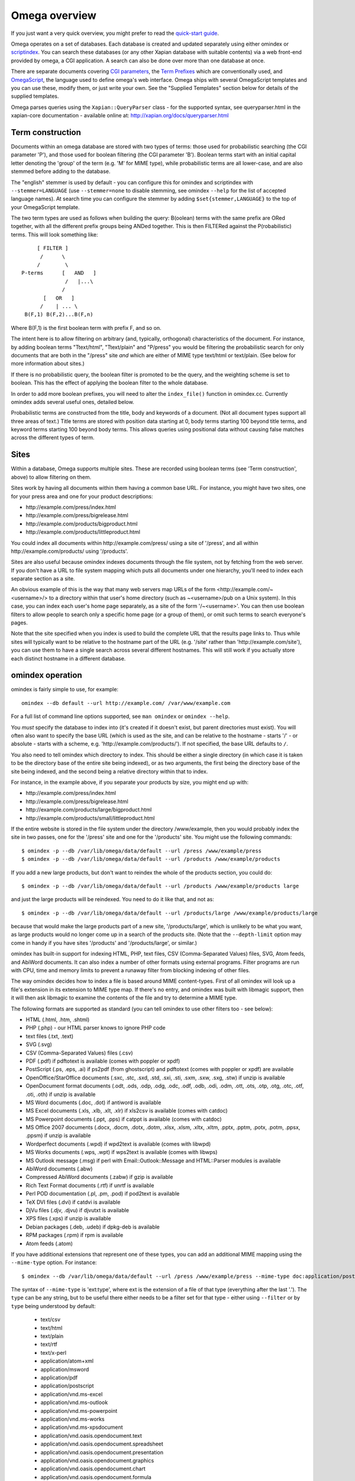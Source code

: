 ==============
Omega overview
==============

If you just want a very quick overview, you might prefer to read the
`quick-start guide <quickstart.html>`_.

Omega operates on a set of databases.  Each database is created and updated
separately using either omindex or `scriptindex <scriptindex.html>`_.  You can
search these databases (or any other Xapian database with suitable contents)
via a web front-end provided by omega, a CGI application.  A search can also be
done over more than one database at once.

There are separate documents covering `CGI parameters <cgiparams.html>`_, the
`Term Prefixes <termprefixes.html>`_ which are conventionally used, and
`OmegaScript <omegascript.html>`_, the language used to define omega's web
interface.  Omega ships with several OmegaScript templates and you can
use these, modify them, or just write your own.  See the "Supplied Templates"
section below for details of the supplied templates.

Omega parses queries using the ``Xapian::QueryParser`` class - for the supported
syntax, see queryparser.html in the xapian-core documentation
- available online at: http://xapian.org/docs/queryparser.html

Term construction
=================

Documents within an omega database are stored with two types of terms:
those used for probabilistic searching (the CGI parameter 'P'), and
those used for boolean filtering (the CGI parameter 'B'). Boolean
terms start with an initial capital letter denoting the 'group' of the
term (e.g. 'M' for MIME type), while probabilistic terms are all
lower-case, and are also stemmed before adding to the
database.

The "english" stemmer is used by default - you can configure this for omindex
and scriptindex with ``--stemmer=LANGUAGE`` (use ``--stemmer=none`` to disable
stemming, see omindex ``--help`` for the list of accepted language names).  At
search time you can configure the stemmer by adding ``$set{stemmer,LANGUAGE}``
to the top of your OmegaScript template.

The two term types are used as follows when building the query:
B(oolean) terms with the same prefix are ORed together, with all the
different prefix groups being ANDed together. This is then FILTERed
against the P(robabilistic) terms. This will look something like::

                  [ FILTER ]
                   /      \
                  /        \
             P-terms      [   AND   ]
                           /   |...\
                          /
                    [   OR   ]
                   /    | ... \
              B(F,1) B(F,2)...B(F,n)

Where B(F,1) is the first boolean term with prefix F, and so on.

The intent here is to allow filtering on arbitrary (and, typically,
orthogonal) characteristics of the document. For instance, by adding
boolean terms "Ttext/html", "Ttext/plain" and "P/press" you would be
filtering the probabilistic search for only documents that are both in
the "/press" site *and* which are either of MIME type text/html or
text/plain. (See below for more information about sites.)

If there is no probabilistic query, the boolean filter is promoted to
be the query, and the weighting scheme is set to boolean.  This has
the effect of applying the boolean filter to the whole database.

In order to add more boolean prefixes, you will need to alter the
``index_file()`` function in omindex.cc. Currently omindex adds several
useful ones, detailed below.

Probabilistic terms are constructed from the title, body and keywords
of a document. (Not all document types support all three areas of
text.) Title terms are stored with position data starting at 0, body
terms starting 100 beyond title terms, and keyword terms starting 100
beyond body terms. This allows queries using positional data without
causing false matches across the different types of term.

Sites
=====

Within a database, Omega supports multiple sites. These are recorded
using boolean terms (see 'Term construction', above) to allow
filtering on them.

Sites work by having all documents within them having a common base
URL. For instance, you might have two sites, one for your press area
and one for your product descriptions:

- \http://example.com/press/index.html
- \http://example.com/press/bigrelease.html
- \http://example.com/products/bigproduct.html
- \http://example.com/products/littleproduct.html

You could index all documents within \http://example.com/press/ using a
site of '/press', and all within \http://example.com/products/ using
'/products'.

Sites are also useful because omindex indexes documents through the
file system, not by fetching from the web server. If you don't have a
URL to file system mapping which puts all documents under one
hierarchy, you'll need to index each separate section as a site.

An obvious example of this is the way that many web servers map URLs
of the form <\http://example.com/~<username>/> to a directory within
that user's home directory (such as ~<username>/pub on a Unix
system). In this case, you can index each user's home page separately,
as a site of the form '/~<username>'. You can then use boolean
filters to allow people to search only a specific home page (or a
group of them), or omit such terms to search everyone's pages.

Note that the site specified when you index is used to build the
complete URL that the results page links to. Thus while sites will
typically want to be relative to the hostname part of the URL (e.g.
'/site' rather than '\http://example.com/site'), you can use them
to have a single search across several different hostnames. This will
still work if you actually store each distinct hostname in a different
database.

omindex operation
=================

omindex is fairly simple to use, for example::

  omindex --db default --url http://example.com/ /var/www/example.com

For a full list of command line options supported, see ``man omindex``
or ``omindex --help``.

You *must* specify the database to index into (it's created if it doesn't
exist, but parent directories must exist).  You will often also want to specify
the base URL (which is used as the site, and can be relative to the hostname -
starts '/' - or absolute - starts with a scheme, e.g.
'\http://example.com/products/').  If not specified, the base URL defaults to
``/``.

You also need to tell omindex which directory to index. This should be
either a single directory (in which case it is taken to be the
directory base of the entire site being indexed), or as two arguments,
the first being the directory base of the site being indexed, and the
second being a relative directory within that to index.

For instance, in the example above, if you separate your products by
size, you might end up with:

- \http://example.com/press/index.html
- \http://example.com/press/bigrelease.html
- \http://example.com/products/large/bigproduct.html
- \http://example.com/products/small/littleproduct.html

If the entire website is stored in the file system under the directory
/www/example, then you would probably index the site in two
passes, one for the '/press' site and one for the '/products' site. You
might use the following commands::

$ omindex -p --db /var/lib/omega/data/default --url /press /www/example/press
$ omindex -p --db /var/lib/omega/data/default --url /products /www/example/products

If you add a new large products, but don't want to reindex the whole of
the products section, you could do::

$ omindex -p --db /var/lib/omega/data/default --url /products /www/example/products large

and just the large products will be reindexed. You need to do it like that, and
not as::

$ omindex -p --db /var/lib/omega/data/default --url /products/large /www/example/products/large

because that would make the large products part of a new site,
'/products/large', which is unlikely to be what you want, as large
products would no longer come up in a search of the products
site. (Note that the ``--depth-limit`` option may come in handy if you have
sites '/products' and '/products/large', or similar.)

omindex has built-in support for indexing HTML, PHP, text files, CSV
(Comma-Separated Values) files, SVG, Atom feeds, and AbiWord documents.  It can
also index a number of other formats using external programs.  Filter programs
are run with CPU, time and memory limits to prevent a runaway filter from
blocking indexing of other files.

The way omindex decides how to index a file is based around MIME content-types.
First of all omindex will look up a file's extension in its extension to MIME
type map.  If there's no entry, and omindex was built with libmagic support,
then it will then ask libmagic to examine the contents of the file and try to
determine a MIME type.

The following formats are supported as standard (you can tell omindex to use
other filters too - see below):

* HTML (.html, .htm, .shtml)
* PHP (.php) - our HTML parser knows to ignore PHP code
* text files (.txt, .text)
* SVG (.svg)
* CSV (Comma-Separated Values) files (.csv)
* PDF (.pdf) if pdftotext is available (comes with poppler or xpdf)
* PostScript (.ps, .eps, .ai) if ps2pdf (from ghostscript) and pdftotext (comes
  with poppler or xpdf) are available
* OpenOffice/StarOffice documents (.sxc, .stc, .sxd, .std, .sxi, .sti, .sxm,
  .sxw, .sxg, .stw) if unzip is available
* OpenDocument format documents (.odt, .ods, .odp, .odg, .odc, .odf, .odb,
  .odi, .odm, .ott, .ots, .otp, .otg, .otc, .otf, .oti, .oth) if unzip is
  available
* MS Word documents (.doc, .dot) if antiword is available
* MS Excel documents (.xls, .xlb, .xlt, .xlr) if xls2csv is available (comes
  with catdoc)
* MS Powerpoint documents (.ppt, .pps) if catppt is available (comes with
  catdoc)
* MS Office 2007 documents (.docx, .docm, .dotx, .dotm, .xlsx, .xlsm, .xltx,
  .xltm, .pptx, .pptm, .potx, .potm, .ppsx, .ppsm) if unzip is available
* Wordperfect documents (.wpd) if wpd2text is available (comes with libwpd)
* MS Works documents (.wps, .wpt) if wps2text is available (comes with libwps)
* MS Outlook message (.msg) if perl with Email::Outlook::Message and
  HTML::Parser modules is available
* AbiWord documents (.abw)
* Compressed AbiWord documents (.zabw) if gzip is available
* Rich Text Format documents (.rtf) if unrtf is available
* Perl POD documentation (.pl, .pm, .pod) if pod2text is available
* TeX DVI files (.dvi) if catdvi is available
* DjVu files (.djv, .djvu) if djvutxt is available
* XPS files (.xps) if unzip is available
* Debian packages (.deb, .udeb) if dpkg-deb is available
* RPM packages (.rpm) if rpm is available
* Atom feeds (.atom)

If you have additional extensions that represent one of these types, you can
add an additional MIME mapping using the ``--mime-type`` option.  For
instance::

$ omindex --db /var/lib/omega/data/default --url /press /www/example/press --mime-type doc:application/postscript

The syntax of ``--mime-type`` is 'ext:type', where ext is the extension of
a file of that type (everything after the last '.').  The ``type`` can be any
string, but to be useful there either needs to be a filter set for that type
- either using ``--filter`` or by ``type`` being understood by default:

   - text/csv
   - text/html
   - text/plain
   - text/rtf
   - text/x-perl
   - application/atom+xml
   - application/msword
   - application/pdf
   - application/postscript
   - application/vnd.ms-excel
   - application/vnd.ms-outlook
   - application/vnd.ms-powerpoint
   - application/vnd.ms-works
   - application/vnd.ms-xpsdocument
   - application/vnd.oasis.opendocument.text
   - application/vnd.oasis.opendocument.spreadsheet
   - application/vnd.oasis.opendocument.presentation
   - application/vnd.oasis.opendocument.graphics
   - application/vnd.oasis.opendocument.chart
   - application/vnd.oasis.opendocument.formula
   - application/vnd.oasis.opendocument.database
   - application/vnd.oasis.opendocument.image
   - application/vnd.oasis.opendocument.text-master
   - application/vnd.oasis.opendocument.text-template
   - application/vnd.oasis.opendocument.spreadsheet-template
   - application/vnd.oasis.opendocument.presentation-template
   - application/vnd.oasis.opendocument.graphics-template
   - application/vnd.oasis.opendocument.chart-template
   - application/vnd.oasis.opendocument.formula-template
   - application/vnd.oasis.opendocument.image-template
   - application/vnd.oasis.opendocument.text-web
   - application/vnd.openxmlformats-officedocument.wordprocessingml.document
   - application/vnd.openxmlformats-officedocument.wordprocessingml.template
   - application/vnd.openxmlformats-officedocument.spreadsheetml.sheet
   - application/vnd.openxmlformats-officedocument.spreadsheetml.template
   - application/vnd.openxmlformats-officedocument.presentationml.presentation
   - application/vnd.openxmlformats-officedocument.presentationml.slideshow
   - application/vnd.openxmlformats-officedocument.presentationml.template
   - application/vnd.sun.xml.calc
   - application/vnd.sun.xml.calc.template
   - application/vnd.sun.xml.draw
   - application/vnd.sun.xml.draw.template
   - application/vnd.sun.xml.impress
   - application/vnd.sun.xml.impress.template
   - application/vnd.sun.xml.math
   - application/vnd.sun.xml.writer
   - application/vnd.sun.xml.writer.global
   - application/vnd.sun.xml.writer.template
   - application/vnd.wordperfect
   - application/x-abiword
   - application/x-abiword-compressed
   - application/x-debian-package
   - application/x-dvi
   - application/x-redhat-package-manager
   - image/svg+xml
   - image/vnd.djvu
   - ignore (magic token to tell omindex to quietly ignore such files)

By default, files with the following extensions are marked as 'ignore'::

   - a
   - adm
   - bin
   - com
   - css
   - cur
   - dat
   - db
   - dll
   - dylib
   - exe
   - fon
   - ico
   - jar
   - js
   - lib
   - lnk
   - o
   - obj
   - pyc
   - pyd
   - pyo
   - so
   - sqlite
   - sqlite3
   - sqlite-journal
   - tmp
   - ttf

If you wish to remove a MIME mapping, you can do this by omitting the type -
for example to not index .doc files, use: ``--mime-type=doc:``

The lookup of extensions in the MIME mappings is case sensitive, but if an
extension isn't found and includes upper case ASCII letters, they're converted
to lower case and the lookup is repeated, so you effectively get case
insensitive lookup for mappings specified with a lower-case extension, but
you can set different handling for differently cased variants if you need
to.

You can add support for additional MIME content types (or override existing
ones) using the ``--filter`` option to specify a command to run.  In Omega
1.2.x, this command needs to produce output on stdout in UTF-8 text format
(1.3.x also supports commands which produce HTML output).

For example, if you'd prefer to use Abiword to extract text from word documents
(by default, omindex uses antiword), then you can pass the option
``--filter=application/msword:'abiword --to=txt --to-name=fd://1'`` to
omindex.  The filename of the file to be extracted will be appended to this
command, separated by a space.

Another example - if you wanted to handle files of MIME type
``application/octet-stream`` by running them through ``strings -n8``, you can
pass the option ``--filter=application/octet-stream:'strings -n8'``.

A more complex example of the use of ``--filter`` makes use of LibreOffice,
via the unoconv script, to extract text from various formats.  First you
need to start a listening instance (if you don't, unoconv will start up
LibreOffice for every file, which is rather inefficient) - the ``&`` tells
the shell to run it in the background::

  unoconv --listener &

Then run omindex with options such as
``--filter=application/msword:'unoconv --stdout -f text'`` (you'll want one
for each format which you want to extract text from with LibreOffice).

If you specify ``false`` as the command in ``--filter``, omindex will skip
files with the specified MIME type.  (As of 1.2.20 and 1.3.3 ``false`` is
explicitly checked for; in earlier versions this will also work, at least
on Unix where ``false`` is a command which ignores its arguments and exits with
a non-zero status).

If you know of a reliable filter which can extract text from a file format
which might be of interest to others, please let us know so we can consider
including it as a standard filter.

The ``--duplicates`` option controls how omindex handles documents which map
to a URL which is already in the database.  The default (which can be
explicitly set with ``--duplicates=replace``) is to reindex if the last
modified time of the file is newer than that recorded in the database.
The alternative is ``--duplicates=ignore``, which will never reindex an
existing document.  If you only add documents, this avoids the overhead
of checking the last modified time.  It also allows you to prioritise
adding completely new documents to the database over updating existing ones.

By default, omindex will remove any document in the database which has a URL
that doesn't correspond to a file seen on disk - in other words, it will clear
out everything that doesn't exist any more.  However if you are building up
an omega database with several runs of omindex, this is not
appropriate (as each run would delete the data from the previous run),
so you should use the ``--no-delete`` option.  Note that if you
choose to work like this, it is impossible to prune old documents from
the database using omindex. If this is a problem for you, an
alternative is to index each subsite into a different database, and
merge all the databases together when searching.

``--depth-limit`` allows you to prevent omindex from descending more than
a certain number of directories.  Specifying ``--depth-limit=0`` means no limit
is imposed on recursion; ``--depth-limit=1`` means don't descend into any
subdirectories of the start directory.

HTML Parsing
============

The document ``<title>`` tag is used as the document title, the 'description'
META tag (if present) is used for the document snippet, and the 'keywords'
META tag (if present) is indexed as extra document text.

The HTML parser will look for the 'robots' META tag, and won't index pages
which are marked as ``noindex`` or ``none``, for example any of the following::

    <meta name="robots" content="noindex,nofollow">
    <meta name="robots" content="noindex">
    <meta name="robots" content="none">

Sometimes it is useful to be able to exclude just part of a page from being
indexed (for example you may not want to index navigation links, or a footer
which appears on every page).  To allow this, the parser supports "magic"
comments to mark sections of the document to not index.  Two formats are
supported - htdig_noindex (used by ht://Dig) and UdmComment (used by
mnoGoSearch)::

    Index this bit <!--htdig_noindex-->but <b>not</b> this<!--/htdig_noindex-->

::

    <!--UdmComment--><div>Boring copyright notice</div><!--/UdmComment-->

Boolean terms
=============

omindex will create the following boolean terms when it indexes a
document:

E
    Extension of the file (e.g. `Epdf`) [since Omega 1.2.5]
T
    MIME type
H
    hostname of site (if supplied - this term won't exist if you index a
    site with base URL '/press', for instance)
P
    path of site (i.e. the rest of the site base URL)
U
    full URL of indexed document - if the resulting term would be > 240 bytes,
    a hashing scheme is used to avoid overflowing Xapian's term length limit.

D
    date (numeric format: YYYYMMDD)

    date can also have the magical form "latest" - a document indexed
    by the term Dlatest matches any date-range without an end date.
    You can index dynamic documents which are always up to date
    with Dlatest and they'll match as expected.  (If you use sort by date,
    you'll probably also want to set the value containing the timestamp to
    a "max" value so dynamic documents match a date in the far future).
M
    month (numeric format: YYYYMM)
Y
    year (four digits)

omega configuration
===================

Most of the omega CGI configuration is dynamic, by setting CGI
parameters. However some things must be configured using a
configuration file.  The configuration file is searched for in
various locations:

- Firstly, if the "OMEGA_CONFIG_FILE" environment variable is
  set, its value is used as the full path to a configuration file
  to read.
- Next (if the environment variable is not set, or the file pointed
  to is not present), the file "omega.conf" in the same directory as
  the Omega CGI is used.
- Next (if neither of the previous steps found a file), the file
  "${sysconfdir}/omega.conf" (e.g. /etc/omega.conf on Linux systems)
  is used.
- Finally, if no configuration file is found, default values are used.

The format of the file is very simple: a line per option, with the
option name followed by its value, separated by a whitespace.  Blank
lines are ignored.  If the first non-whitespace character on a line
is a '#', omega treats the line as a comment and ignores it.

The current options are:

- `database_dir`: the directory containing all the Omega databases
- `template_dir`: the directory containing the OmegaScript templates
- `log_dir`: the directory which the OmegaScript `$log` command writes log
  files to
- `cdb_dir`: the directory which the OmegaScript `$lookup` command
  looks for CDB files in

The default values (used if no configuration file is found) are::

 database_dir /var/lib/omega/data
 template_dir /var/lib/omega/templates
 log_dir /var/log/omega
 cdb_dir /var/lib/omega/cdb

Note that, with apache, environment variables may be set using mod_env, and
with apache 1.3.7 or later this may be used inside a .htaccess file.  This
makes it reasonably easy to share a single system installed copy of Omega
between multiple users.

Supplied Templates
==================

The OmegaScript templates supplied with Omega are:

* query - This is the default template, providing a typical Web search
  interface.
* topterms - This is just like query, but provides a "top terms" feature
  which suggests terms the user might want to add to their query to
  obtain better results.
* godmode - Allows you to inspect a database showing which terms index
  each document, and which documents are indexed by each term.
* opensearch - Provides results in OpenSearch format (for more details
  see http://www.opensearch.org/).
* xml - Provides results in a custom XML format.
* emptydocs - Shows a list of documents with zero length.  If CGI parameter
  TERM is set to a non-empty value, then only documents indexed by that given
  term are shown (e.g. TERM=Tapplication/pdf to show PDF files with no text);
  otherwise all zero length documents are shown.

There are also "helper fragments" used by the templates above:

* inc/anyalldropbox - Provides a choice of matching "any" or "all" terms
  by default as a drop down box.
* inc/anyallradio - Provides a choice of matching "any" or "all" terms
  by default as radio buttons.
* toptermsjs - Provides some JavaScript used by the topterms template.

Document data construction
==========================

This is only useful if you need to inject your own documents into the
database independently of omindex, such as if you are indexing
dynamically-generated documents that are served using a server-side
system such as PHP or ASP, but which you can determine the contents of
in some way, such as documents generated from reasonably static
database contents.

The document data field stores some summary information about the
document, in the following (sample) format::

 url=<baseurl>
 sample=<sample>
 caption=<title>
 type=<mimetype>

Further fields may be added (although omindex doesn't currently add any
others), and may be looked up from OmegaScript using the $field{}
command.

As of Omega 0.9.3, you can alternatively add something like this near the
start of your OmegaScript template::

$set{fieldnames,$split{caption sample url}}

Then you need only give the field values in the document data, which can
save a lot of space in a large database.  With the setting of fieldnames
above, the first line of document data can be accessed with $field{caption},
the second with $field{sample}, and the third with $field{url}.
